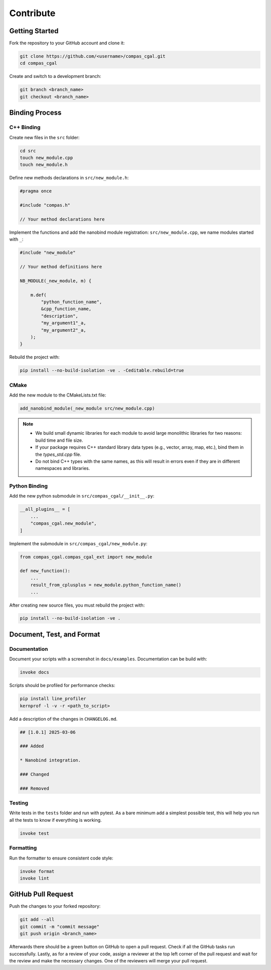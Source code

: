 ********************************************************************************
Contribute
********************************************************************************

Getting Started
===============

Fork the repository to your GitHub account and clone it:

.. code-block:: bash

    git clone https://github.com/<username>/compas_cgal.git 
    cd compas_cgal

Create and switch to a development branch:

.. code-block:: bash

    git branch <branch_name>
    git checkout <branch_name>


Binding Process
===============

C++ Binding
-----------

Create new files in the ``src`` folder:

.. code-block:: bash

    cd src
    touch new_module.cpp
    touch new_module.h

Define new methods declarations in ``src/new_module.h``:

.. code-block:: cpp

    #pragma once

    #include "compas.h"

    // Your method declarations here

Implement the functions and add the nanobind module registration: ``src/new_module.cpp``, we name modules started with ``_``:

.. code-block:: cpp

    #include "new_module"

    // Your method definitions here

    NB_MODULE(_new_module, m) {

        m.def(
            "python_function_name",
            &cpp_function_name,
            "description",
            "my_argument1"_a,
            "my_argument2"_a,
        );
    }

Rebuild the project with:

.. code-block:: bash

    pip install --no-build-isolation -ve . -Ceditable.rebuild=true


CMake
-----

Add the new module to the CMakeLists.txt file:

.. code-block:: cmake

    add_nanobind_module(_new_module src/new_module.cpp)

.. note::
    - We build small dynamic libraries for each module to avoid large monolithic libraries for two reasons: build time and file size.
    - If your package requires C++ standard library data types (e.g., vector, array, map, etc.), bind them in the `types_std.cpp` file.
    - Do not bind C++ types with the same names, as this will result in errors even if they are in different namespaces and libraries.


Python Binding
--------------

Add the new python submodule in ``src/compas_cgal/__init__.py``:

.. code-block:: python

    __all_plugins__ = [
        ...
        "compas_cgal.new_module",
    ]

Implement the submodule in ``src/compas_cgal/new_module.py``:

.. code-block:: python

    from compas_cgal.compas_cgal_ext import new_module

    def new_function():
        ...
        result_from_cplusplus = new_module.python_function_name()
        ...


After creating new source files, you must rebuild the project with:

.. code-block:: bash

    pip install --no-build-isolation -ve .



Document, Test, and Format
==========================

Documentation
-------------

Document your scripts with a screenshot in ``docs/examples``. Documentation can be build with:

.. code-block:: bash

    invoke docs


Scripts should be profiled for performance checks:

.. code-block:: bash

    pip install line_profiler
    kernprof -l -v -r <path_to_script>

Add a description of the changes in ``CHANGELOG.md``.

.. code-block:: markdown

    ## [1.0.1] 2025-03-06

    ### Added

    * Nanobind integration.

    ### Changed

    ### Removed

Testing
-------

Write tests in the ``tests`` folder and run with pytest. As a bare minimum add a simplest possible test, this will help you run all the tests to know if everything is working.

.. code-block:: bash

    invoke test


Formatting
----------

Run the formatter to ensure consistent code style:

.. code-block:: bash

    invoke format
    invoke lint



GitHub Pull Request
===================

Push the changes to your forked repository:

.. code-block:: bash

    git add --all
    git commit -m "commit message"
    git push origin <branch_name>

Afterwards there should be a green button on GitHub to open a pull request. Check if all the GitHub tasks run successfully. Lastly, as for a review of your code, assign a reviewer at the top left corner of the pull request and wait for the review and make the necessary changes. One of the reviewers will merge your pull request.